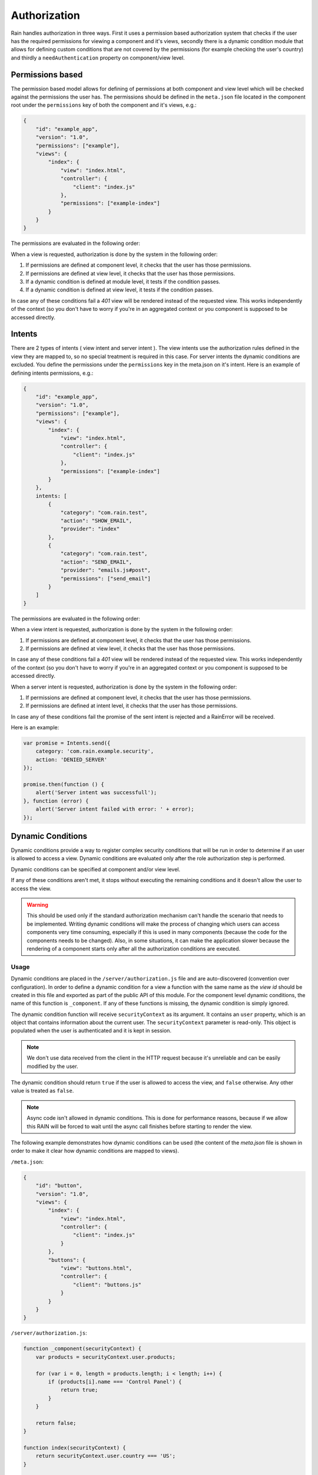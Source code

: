 =============
Authorization
=============

Rain handles authorization in three ways. First it uses a permission based authorization system that
checks if the user has the required permissions for viewing a component and it's views,
secondly there is a dynamic condition module that allows for defining custom conditions that are
not covered by the permissions (for example checking the user's country) and thirdly a ``needAuthentication``
property on component/view level.

-----------------
Permissions based
-----------------

The permission based model allows for defining of permissions at both component and view level
which will be checked against the permissions the user has. The permissions should be defined in
the ``meta.json`` file located in the component root under the ``permissions`` key of both the
component and it's views, e.g.:

.. code-block:: javascript

    {
        "id": "example_app",
        "version": "1.0",
        "permissions": ["example"],
        "views": {
            "index": {
                "view": "index.html",
                "controller": {
                    "client": "index.js"
                },
                "permissions": ["example-index"]
            }
        }
    }

The permissions are evaluated in the following order:

When a view is requested, authorization is done by the system in the following order:

#. If permissions are defined at component level, it checks that the user has those permissions.
#. If permissions are defined at view level, it checks that the user has those permissions.
#. If a dynamic condition is defined at module level, it tests if the condition passes.
#. If a dynamic condition is defined at view level, it tests if the condition passes.

In case any of these conditions fail a *401* view will be rendered instead of the requested view.
This works independently of the context (so you don't have to worry if you're in an aggregated
context or you component is supposed to be accessed directly.

-------
Intents
-------

There are 2 types of intents ( view intent and server intent ).
The view intents use the authorization rules defined in the view they are mapped to, so no special
treatment is required in this case.
For server intents the dynamic conditions are excluded. You define the permissions under the ``permissions`` key in the meta.json on it's intent.
Here is an example of defining intents permissions, e.g.:

.. code-block:: javascript

    {
        "id": "example_app",
        "version": "1.0",
        "permissions": ["example"],
        "views": {
            "index": {
                "view": "index.html",
                "controller": {
                    "client": "index.js"
                },
                "permissions": ["example-index"]
            }
        },
        intents: [
            {
                "category": "com.rain.test",
                "action": "SHOW_EMAIL",
                "provider": "index"
            },
            {
                "category": "com.rain.test",
                "action": "SEND_EMAIL",
                "provider": "emails.js#post",
                "permissions": ["send_email"]
            }
        ]
    }

The permissions are evaluated in the following order:

When a view intent is requested, authorization is done by the system in the following order:

#. If permissions are defined at component level, it checks that the user has those permissions.
#. If permissions are defined at view level, it checks that the user has those permissions.

In case any of these conditions fail a *401* view will be rendered instead of the requested view.
This works independently of the context (so you don't have to worry if you're in an aggregated
context or you component is supposed to be accessed directly.

When a server intent is requested, authorization is done by the system in the following order:

#. If permissions are defined at component level, it checks that the user has those permissions.
#. If permissions are defined at intent level, it checks that the user has those permissions.

In case any of these conditions fail the promise of the sent intent is rejected and a RainError will be received.

Here is an example:

.. code-block:: javascript

    var promise = Intents.send({
        category: 'com.rain.example.security',
        action: 'DENIED_SERVER'
    });

    promise.then(function () {
        alert('Server intent was successfull');
    }, function (error) {
        alert('Server intent failed with error: ' + error);
    });


------------------
Dynamic Conditions
------------------

Dynamic conditions provide a way to register complex security conditions that will be run
in order to determine if an user is allowed to access a view. Dynamic conditions are evaluated only
after the role authorization step is performed.

Dynamic conditions can be specified at component and/or view level.

If any of these conditions aren't met, it stops without executing the remaining conditions and
it doesn't allow the user to access the view.

.. warning::

    This should be used only if the standard authorization mechanism can't handle the scenario
    that needs to be implemented. Writing dynamic conditions will make the process of
    changing which users can access components very time consuming, especially if this is used in
    many components (because the code for the components needs to be changed).
    Also, in some situations, it can make the application slower because the rendering of a
    component starts only after all the authorization conditions are executed.

.....
Usage
.....

Dynamic conditions are placed in the ``/server/authorization.js`` file and are auto-discovered
(convention over configuration). In order to define a dynamic condition for a view a function
with the same name as the *view id* should be created in this file and exported as part of the
public API of this module. For the component level dynamic conditions, the name of this function is
``_component``. If any of these functions is missing, the dynamic condition is simply ignored.

The dynamic condition function will receive ``securityContext`` as its argument. It contains an
``user`` property, which is an object that contains information about the current user.
The ``securityContext`` parameter is read-only. This object is populated when the user is
authenticated and it is kept in session.

.. note::

    We don't use data received from the client in the HTTP request because it's unreliable
    and can be easily modified by the user.

The dynamic condition should return ``true`` if the user is allowed to access the view,
and ``false`` otherwise. Any other value is treated as ``false``.

.. note::

    Async code isn't allowed in dynamic conditions. This is done for performance reasons,
    because if we allow this RAIN will be forced to wait until the async call finishes before
    starting to render the view.

The following example demonstrates how dynamic conditions can be used (the content of the
*meta.json* file is shown in order to make it clear how dynamic conditions are mapped to views).

``/meta.json``:

.. code-block:: javascript

    {
        "id": "button",
        "version": "1.0",
        "views": {
            "index": {
                "view": "index.html",
                "controller": {
                    "client": "index.js"
                }
            },
            "buttons": {
                "view": "buttons.html",
                "controller": {
                    "client": "buttons.js"
                }
            }
        }
    }

``/server/authorization.js``:

.. code-block:: javascript

    function _component(securityContext) {
        var products = securityContext.user.products;

        for (var i = 0, length = products.length; i < length; i++) {
            if (products[i].name === 'Control Panel') {
                return true;
            }
        }

        return false;
    }

    function index(securityContext) {
        return securityContext.user.country === 'US';
    }

    function buttons(securityContext) {
        return securityContext.user.language === 'de_DE';
    }

    module.exports = {
        _component: _component,
        index: index,
        buttons: buttons
    };

.. seealso::

    :js:class:`Authorization`
        Authorization API


------------------------
Authentication condition
------------------------

If a user that is not authenticated tries to access a component or a view that needs permissions
than the user is redirected to the login component set up in the server configuration file.

.....
Usage
.....

The key that specifies that a component/view needs authentication or not is specified in the ``meta.json``
of that component and is called ``permissions``.

``/meta.json``:

.. code-block:: javascript

    {
        "id": "button",
        "version": "1.0",
        "permissions": [],
        "views": {
            "index": {
                "view": "index.html",
                "controller": {
                    "client": "index.js"
                }
            },
            "buttons": {
                "view": "buttons.html",
                "controller": {
                    "client": "buttons.js"
                }
            }
        }
    }

.. note::

    In order for the redirect to work and specify that a component/view needs authentication, you must
    always set an array of ``permissions`` that is not empty. If the ``permissions`` are set on the base
    component than it will affect all the views of that component.

``/meta.json``:

.. code-block:: javascript

    {
        "id": "button",
        "version": "1.0",
        "views": {
            "index": {
                "view": "index.html",
                "controller": {
                    "client": "index.js"
                }
                "permissions": ['somePermission']
            },
            "buttons": {
                "view": "buttons.html",
                "controller": {
                    "client": "buttons.js"
                }
            }
        }
    }
